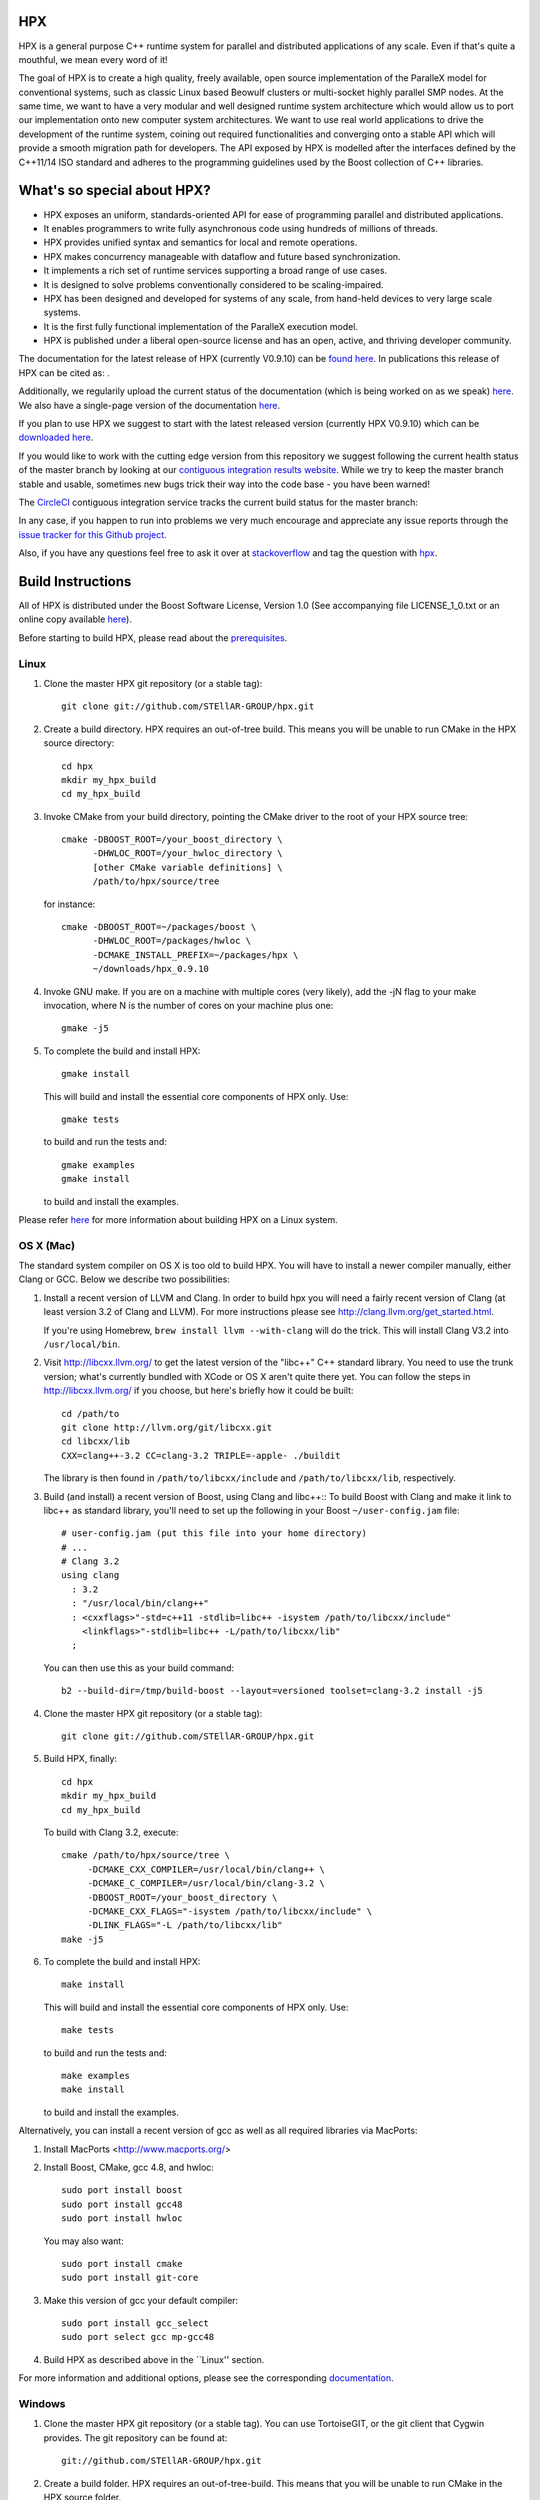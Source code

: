 .. Copyright (c) 2007-2015 Louisiana State University

   Distributed under the Boost Software License, Version 1.0. (See accompanying
   file LICENSE_1_0.txt or copy at http://www.boost.org/LICENSE_1_0.txt)

*****
 HPX
*****

HPX is a general purpose C++ runtime system for parallel and distributed
applications of any scale. Even if that's quite a mouthful, we mean every
word of it!

The goal of HPX is to create a high quality, freely available, open source
implementation of the ParalleX model for conventional systems, such as
classic Linux based Beowulf clusters or multi-socket highly parallel SMP
nodes. At the same time, we want to have a very modular and well designed
runtime system architecture which would allow us to port our implementation
onto new computer system architectures. We want to use real world applications
to drive the development of the runtime system, coining out required
functionalities and converging onto a stable API which will provide a
smooth migration path for developers. The API exposed by HPX is modelled
after the interfaces defined by the C++11/14 ISO standard and adheres to the
programming guidelines used by the Boost collection of C++ libraries.

****************************
What's so special about HPX?
****************************

* HPX exposes an uniform, standards-oriented API for ease of programming
  parallel and distributed applications.
* It enables programmers to write fully asynchronous  code using hundreds
  of millions of threads.
* HPX provides unified syntax and semantics for local and remote operations.
* HPX makes concurrency manageable with dataflow and future based
  synchronization.
* It implements a rich set of runtime services supporting a broad range of
  use cases.
* It is designed to solve problems conventionally considered to be
  scaling-impaired.
* HPX has been designed and developed for systems of any scale, from
  hand-held devices to very large scale systems.
* It is the first fully functional implementation of the ParalleX execution
  model.
* HPX is published under a liberal open-source license and has an open,
  active, and thriving developer community.


The documentation for the latest release of HPX (currently V0.9.10) can be
`found here <http://stellar.cct.lsu.edu/files/hpx-0.9.10/html/index.html>`_.
In publications this release of HPX can be cited as: |zenodo_doi|.

.. |zenodo_doi| image:: https://zenodo.org/badge/doi/10.5281/zenodo.16302.svg
     :target: http://dx.doi.org/10.5281/zenodo.16302

Additionally, we regularily upload the current status of the documentation
(which is being worked on as we speak)
`here <http://stellar-group.github.io/hpx/docs/html/>`_. We also have a
single-page version of the documentation `here <http://stellar-group.github.io/hpx/docs/html/hpx.html>`_.

If you plan to use HPX we suggest to start with the latest released version
(currently HPX V0.9.10) which can be `downloaded here <http://stellar.cct.lsu.edu/downloads/>`_.

If you would like to work with the cutting edge version from this repository
we suggest following the current health status of the master branch by looking at
our `contiguous integration results website <http://hermione.cct.lsu.edu/console>`_.
While we try to keep the master branch stable and usable, sometimes new bugs
trick their way into the code base - you have been warned!

The `CircleCI <https://circleci.com/gh/STEllAR-GROUP/hpx>`_ contiguous
integration service tracks the current build status for the master branch:
|circleci_status|

.. |circleci_status| image:: https://circleci.com/gh/STEllAR-GROUP/hpx/tree/master.svg?style=svg
     :target: https://circleci.com/gh/STEllAR-GROUP/hpx/tree/master
     :alt: HPX master branch build status

In any case, if you happen to run into problems we very much encourage and appreciate
any issue reports through the `issue tracker for this Github project
<http://github.com/STEllAR-GROUP/hpx/issues>`_.

Also, if you have any questions feel free to ask it over at `stackoverflow <http://stackoverflow.com>`_
and tag the question with `hpx <http://stackoverflow.com/questions/tagged/hpx>`_.

********************
 Build Instructions
********************

All of HPX is distributed under the Boost Software License,
Version 1.0 (See accompanying file LICENSE_1_0.txt or an online copy available
`here <http://www.boost.org/LICENSE_1_0.txt>`_).

Before starting to build HPX, please read about the
`prerequisites <http://stellar-group.github.io/hpx/docs/html/hpx/manual/build_system/prerequisites.html>`_.

Linux
-----

1) Clone the master HPX git repository (or a stable tag)::

    git clone git://github.com/STEllAR-GROUP/hpx.git

2) Create a build directory. HPX requires an out-of-tree build. This means you
   will be unable to run CMake in the HPX source directory::

      cd hpx
      mkdir my_hpx_build
      cd my_hpx_build

3) Invoke CMake from your build directory, pointing the CMake driver to the root
   of your HPX source tree::

      cmake -DBOOST_ROOT=/your_boost_directory \
            -DHWLOC_ROOT=/your_hwloc_directory \
            [other CMake variable definitions] \
            /path/to/hpx/source/tree

   for instance::

      cmake -DBOOST_ROOT=~/packages/boost \
            -DHWLOC_ROOT=/packages/hwloc \
            -DCMAKE_INSTALL_PREFIX=~/packages/hpx \
            ~/downloads/hpx_0.9.10

4) Invoke GNU make. If you are on a machine with multiple cores (very likely),
   add the -jN flag to your make invocation, where N is the number of cores
   on your machine plus one::

      gmake -j5

5) To complete the build and install HPX::

      gmake install

   This will build and install the essential core components of HPX only. Use::

      gmake tests

   to build and run the tests and::

      gmake examples
      gmake install

   to build and install the examples.

Please refer `here <http://stellar-group.github.io/hpx/docs/html/hpx/manual/build_system/building_hpx/build_recipes.html#hpx.manual.build_system.building_hpx.build_recipes.unix_installation>`_
for more information about building HPX on a Linux system.

OS X (Mac)
----------

The standard system compiler on OS X is too old to build HPX. You will
have to install a newer compiler manually, either Clang or GCC. Below
we describe two possibilities:

1) Install a recent version of LLVM and Clang.
   In order to build hpx you will need a fairly recent version of Clang
   (at least version 3.2 of Clang and LLVM). For more instructions please
   see http://clang.llvm.org/get_started.html.

   If you're using Homebrew, ``brew install llvm --with-clang`` will do the trick.
   This will install Clang V3.2 into ``/usr/local/bin``.

2) Visit http://libcxx.llvm.org/ to get the latest version of the "libc++" C++
   standard library. You need to use the trunk version; what's currently bundled
   with XCode or OS X aren't quite there yet. You can follow the steps in
   http://libcxx.llvm.org/ if you choose, but here's briefly how it could be built::

      cd /path/to
      git clone http://llvm.org/git/libcxx.git
      cd libcxx/lib
      CXX=clang++-3.2 CC=clang-3.2 TRIPLE=-apple- ./buildit

   The library is then found in ``/path/to/libcxx/include`` and
   ``/path/to/libcxx/lib``, respectively.

3) Build (and install) a recent version of Boost, using Clang and libc++::
   To build Boost with Clang and make it link to libc++ as standard library,
   you'll need to set up the following in your Boost ``~/user-config.jam``
   file::

      # user-config.jam (put this file into your home directory)
      # ...
      # Clang 3.2
      using clang
        : 3.2
        : "/usr/local/bin/clang++"
        : <cxxflags>"-std=c++11 -stdlib=libc++ -isystem /path/to/libcxx/include"
          <linkflags>"-stdlib=libc++ -L/path/to/libcxx/lib"
        ;

   You can then use this as your build command::

      b2 --build-dir=/tmp/build-boost --layout=versioned toolset=clang-3.2 install -j5

4) Clone the master HPX git repository (or a stable tag)::

    git clone git://github.com/STEllAR-GROUP/hpx.git

5) Build HPX, finally::

    cd hpx
    mkdir my_hpx_build
    cd my_hpx_build

   To build with Clang 3.2, execute::

    cmake /path/to/hpx/source/tree \
         -DCMAKE_CXX_COMPILER=/usr/local/bin/clang++ \
         -DCMAKE_C_COMPILER=/usr/local/bin/clang-3.2 \
         -DBOOST_ROOT=/your_boost_directory \
         -DCMAKE_CXX_FLAGS="-isystem /path/to/libcxx/include" \
         -DLINK_FLAGS="-L /path/to/libcxx/lib"
    make -j5

6) To complete the build and install HPX::

    make install

   This will build and install the essential core components of HPX only. Use::

    make tests

   to build and run the tests and::

    make examples
    make install

   to build and install the examples.

Alternatively, you can install a recent version of gcc as well as all
required libraries via MacPorts:

1) Install MacPorts <http://www.macports.org/>

2) Install Boost, CMake, gcc 4.8, and hwloc::

    sudo port install boost
    sudo port install gcc48
    sudo port install hwloc

   You may also want::

    sudo port install cmake
    sudo port install git-core

3) Make this version of gcc your default compiler::

    sudo port install gcc_select
    sudo port select gcc mp-gcc48

4) Build HPX as described above in the ``Linux'' section.

For more information and additional options, please see the corresponding
`documentation <http://stellar-group.github.io/hpx/docs/html/hpx/manual/build_system/building_hpx/build_recipes.html#hpx.manual.build_system.building_hpx.build_recipes.macos_installation>`_.

Windows
-------

1) Clone the master HPX git repository (or a stable tag). You can use
   TortoiseGIT, or the git client that Cygwin provides. The git repository can
   be found at::

    git://github.com/STEllAR-GROUP/hpx.git

2) Create a build folder. HPX requires an out-of-tree-build. This means that you
   will be unable to run CMake in the HPX source folder.

3) Open up the CMake GUI. In the input box labelled "Where is the source code:",
   enter the full path to the source folder. In the input box labelled
   "Where to build the binaries:", enter the full path to the build folder you
   created in step 2.

4) Add CMake variable definitions (if any) by clicking the "Add Entry" button and selecting type
   "String". Most probably you will need to at least add the directories where `Boost <http://www.boost.org>`_
   is located as BOOST_ROOT and where `Hwloc <http://www.open-mpi.org/projects/hwloc/>`_ is
   located as HWLOC_ROOT.

5) Press the "Configure" button. A window will pop up asking you which compiler
   to use. Select the x64 Visual Studio 2012 compiler. Note that while it is possible to build HPX for x86
   we don't recommend doing so as 32 bit runs are severely restricted by a 32 bit
   Windows system limitation affecting the number of HPX threads you can create.

6) If the "Generate" button is not clickable, press "Configure" again. Repeat
   this step until the "Generate" button becomes clickable.

7) Press "Generate".

8) Open up the build folder, and double-click hpx.sln.

9) Build the INSTALL target.

For more information, please see the corresponding
`section in the documentation <http://stellar-group.github.io/hpx/docs/html/hpx/manual/build_system/building_hpx/build_recipes.html#hpx.manual.build_system.building_hpx.build_recipes.windows_installation>`_

BlueGene/Q
----------

So far we only support BGClang for compiling HPX on the BlueGene/Q.

1) Check if BGClang is available on your installation. If not obtain and install a copy
   from the `BGClang trac page <https://trac.alcf.anl.gov/projects/llvm-bgq>`_

2) Build (and install) a recent version of `Hwloc <http://www.open-mpi.org/projects/hwloc/>`_
   With the following commands::

    ./configure \
          --host=powerpc64-bgq-linux \
          --prefix=$HOME/install/hwloc \
          --disable-shared \
          --enable-static \
          CPPFLAGS='-I/bgsys/drivers/ppcfloor ' \
                   '-I/bgsys/drivers/ppcfloor/spi/include/kernel/cnk/'
    make
    make install

3) Build (and install) a recent version of Boost, using BGClang::
   To build Boost with BGClang, you'll need to set up the following in your Boost
   ``~/user-config.jam`` file::

      # user-config.jam (put this file into your home directory)
      using clang
        :
        : bgclang++11
        :
        ;

   You can then use this as your build command::

        ./bootstrap.sh
        ./b2 --build-dir=/tmp/build-boost --layout=versioned toolset=clang -j12

4) Clone the master HPX git repository (or a stable tag)::

    git clone git://github.com/STEllAR-GROUP/hpx.git

5) Generate the HPX buildfiles using cmake::

    cmake -DHPX_PLATFORM=BlueGeneQ \
          -DCMAKE_TOOLCHAIN_FILE=/path/to/hpx/cmake/toolchains/BGQ.cmake \
          -DCMAKE_CXX_COMPILER=bgclang++11 \
          -DMPI_CXX_COMPILER=mpiclang++11 \
          -DHWLOC_ROOT=/path/to/hwloc/installation \
          -DBOOST_ROOT=/path/to/boost \
          -DHPX_MALLOC=system \
          /path/to/hpx

6) To complete the build and install HPX::

    make -j24
    make install

   This will build and install the essential core components of HPX only. Use::

    make -j24 examples
    make -j24 install

   to build and install the examples.

You can find more details about using HPX on a BlueGene/Q system
`here <http://stellar-group.github.io/hpx/docs/html/hpx/manual/build_system/building_hpx/build_recipes.html#hpx.manual.build_system.building_hpx.build_recipes.bgq_installation>`_.

Intel(R) Xeon/Phi
-----------------

After installing Boost and HWLOC, the build procedure is almost the same as
for how to build HPX on Unix Variants with the sole difference that you have
to enable the Xeon Phi in the CMake Build system. This is achieved by invoking
CMake in the following way::

    cmake \
         -DCMAKE_TOOLCHAIN_FILE=/path/to/hpx/cmake/toolchains/XeonPhi.cmake \
         -DBOOST_ROOT=$BOOST_ROOT \
         -DHWLOC_ROOT=$HWLOC_ROOT \
         /path/to/hpx

For more detailed information about building HPX for the Xeon/Phi please refer to
the `documentation <http://stellar-group.github.io/hpx/docs/html/hpx/manual/build_system/building_hpx/build_recipes.html#hpx.manual.build_system.building_hpx.build_recipes.intel_mic_installation>`_.



******************
 Docker
******************

We also provide a several HPX docker images.
They can be used for rapid prototyping, demonstrations or writing minimal
examples for issue reports. This also provides an HPX build environment for
continuous integration of external projects.

The following images are currently available:

    - stellargroup/hpx:dev		(HEAD)
    - stellargroup/hpx:latest	(latest release)
    - stellargroup/hpx:0.9.10	(release v0.9.10)

While a more detailed introduction to docker can be found at the official
`docker homepage <https://docs.docker.com/userguide/>`_, here are some easy
steps that explain how to use a docker image::

    # Download/Update the image
    docker pull stellargroup/hpx:dev

    # Run a command.
    # NOTICE: Docker images are read-only and will be reset after execution.
    docker run stellargroup/hpx:dev hello_world

    # Mount a host directory to make changes persistant.
    # In this case, mount the current host directory $PWD to /hpx in the
    # dockerfile via '-v'.
    # Also, make /hpx the current working directory with '-w'.
    docker run -v $PWD:/hpx -w /hpx stellargroup/hpx:dev <command> <arguments>
    
    # For example, build the binary "example" from "example.cpp" using
    # the built-in hpx compilation script "hpxcxx". Note that hpx libraries
    # other than the core library have to be linked explicitely (like iostreams).
    docker run -v $PWD:/hpx -w /hpx stellargroup/hpx:dev hpxcxx example.cpp --exe=example -liostreams

    # Now run the resulting program:
    docker run -v $PWD:/hpx -w /hpx stellargroup/hpx:dev ./example


    

******************
 Acknowledgements
******************

We would like to acknowledge the NSF, DoE, DARPA, the Center for Computation
and Technology (CCT) at Louisiana State University, and the Department of
Computer Science 3 - Computer Architecture at the University of Erlangen
Nuremberg who fund and support our work.

We would also like to thank the following
organizations for granting us allocations of their compute resources:
LSU HPC, LONI, XSEDE, NERSC, and the Gauss Center for Supercomputing.

HPX is currently funded by

* The National Science Foundation through awards 1117470 (APX),
  1240655 (STAR), 1447831 (PXFS), and 1339782 (STORM).

  Any opinions, findings, and conclusions or
  recommendations expressed in this material are those of the author(s)
  and do not necessarily reflect the views of the National Science Foundation.

* The Department of Energy (DoE) through the award DE-SC0008714 (XPRESS).

  Neither the United States Government nor any agency thereof, nor any of
  their employees, makes any warranty, express or implied, or assumes any
  legal liability or responsibility for the accuracy, completeness, or
  usefulness of any information, apparatus, product, or process disclosed,
  or represents that its use would not infringe privately owned rights.
  Reference herein to any specific commercial product, process, or service
  by trade name, trademark, manufacturer, or otherwise does not necessarily
  constitute or imply its endorsement, recommendation, or favoring by the
  United States Government or any agency thereof. The views and opinions of
  authors expressed herein do not necessarily state or reflect those of the
  United States Government or any agency thereof.

* The Bavarian Research Foundation (Bayerische Forschungsstfitung) through
  the grant AZ-987-11.

